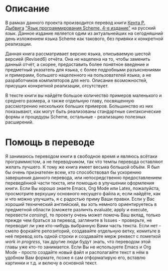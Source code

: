 # -*- fill-column: 120; -*-

#+NAME: cover
[[./images/cover.png]]

* Описание

  В рамках данного проекта производится перевод книги [[https://en.wikipedia.org/wiki/R._Kent_Dybvig][Кента Р. Дыбвига]] [[https://www.scheme.com/tspl4/]["Язык программирования Scheme, 4-е издание"]] на
  русский язык. Данное издание является одим из актуальнейших на сегодняшний день изложением языка Scheme как такового,
  без привяки к конкретной реализации.

  Данная книга рассматривает версию языка, описываемую шестой версией (Revised6) отчёта. Она не нацелена на то, чтобы
  заменить данный отчёт, а скорее, предоставить более понятное введение и предметный указатель для языка, с более
  подробными разъяснениями и примерами, большего нацеленного на пользователей языка, а не разработчиков компиляторов для
  него. Описание возможностей, присущих конкретной реализации, отсутствует.

  В тексте книги вы найдёте большое количество примеров маленького и среднего размера, а также отдельную главу,
  посвященную рассмотрению нескольких больших примеров. Большинство из них показывают, как могут быть реализованы
  стандартные синтаксические формы и процедуры Scheme, остальные - реализацию полезных расширений.

* Помощь в переводе

  Я занимаюсь переводом книги в свободное время и являюсь всётаки программистом, а не переводчиком, так что темпы
  перевода оставляют желать лучшего. К тому же книга имеет весьма большой объём. Я был бы очень признателен всем, кто
  способствовал бы ускорению завершения данного перевода, или непосредственно предоставлением переведённой части текста,
  или помощью в улучшении оформления книги. Если Вы хорошо знаете Emacs, Org Mode или Latex, пожалуйста, просмотрите
  верхушку основного несущего файла и, если найдёте, как и что можно улучшить, я с радостью приму Ваши правки. Если у
  Вас хороший технический английский, вы хоть немного ориентируетесь в предметной области (сможете различть evaluate,
  apply и execute, перевести /consing/), то проекту очень может помочь Ваш вклад, только прежде чем браться за
  перевод, загляните в Issues - проверьте, не переводит ли уже кто-нибудь выбранную Вами часть текста. Если нет - смело
  форкайте репозиторий, создавайте отдельную ветку, комитьте в неё перевод хоть одной строки и создавайте мерж реквест с
  пометкой /work in progress/, так другие люди будут знать, что переводом этой главы\секции уже кто-то занимается. Если
  Вы не используете Emacs и Org Mode - просто создайте новый файл и располагайте текст в нём в удобном Вам формате,
  позже я сам отформатирую его, вставлю картинки и т.д. и включу в основной текст.
